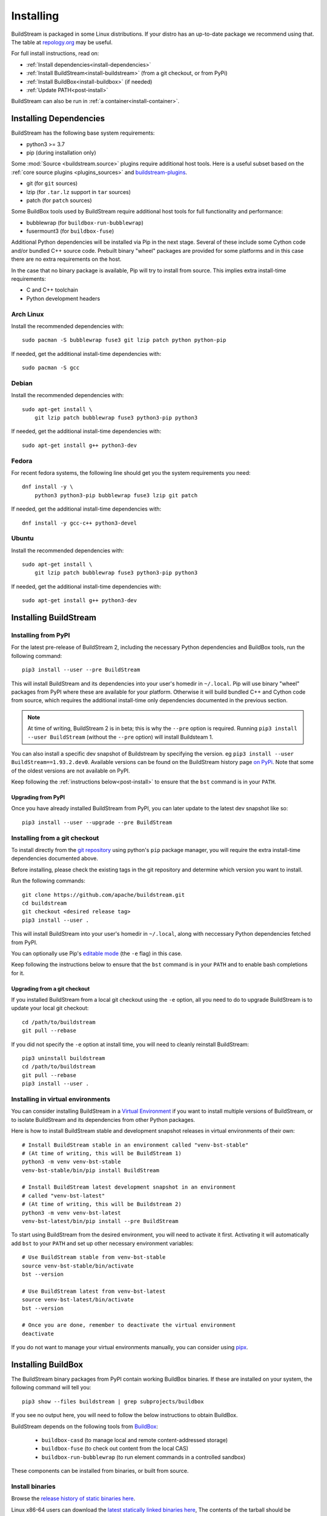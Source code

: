 Installing
==========

BuildStream is packaged in some Linux distributions. If your distro has an
up-to-date package we recommend using that. The table at
`repology.org <https://repology.org/project/buildstream/versions>`_ may be
useful.

For full install instructions, read on:

* :ref:`Install dependencies<install-dependencies>`
* :ref:`Install BuildStream<install-buildstream>` (from a git checkout, or from PyPi)
* :ref:`Install BuildBox<install-buildbox>` (if needed)
* :ref:`Update PATH<post-install>`

BuildStream can also be run in :ref:`a container<install-container>`.

.. _install-dependencies:

Installing Dependencies
-----------------------

BuildStream has the following base system requirements:

- python3 >= 3.7
- pip (during installation only)

Some :mod:`Source <buildstream.source>` plugins require additional host tools.
Here is a useful subset based on the :ref:`core source plugins <plugins_sources>`
and `buildstream-plugins <https://apache.github.io/buildstream-plugins/>`_.

- git (for ``git`` sources)
- lzip (for ``.tar.lz`` support in ``tar`` sources)
- patch (for ``patch`` sources)

Some BuildBox tools used by BuildStream require additional host tools
for full functionality and performance:

- bubblewrap (for ``buildbox-run-bubblewrap``)
- fusermount3 (for ``buildbox-fuse``)

Additional Python dependencies will be installed via Pip in the next stage.
Several of these include some Cython code and/or bundled C++ source code.
Prebuilt binary "wheel" packages are provided for some platforms and in this
case there are no extra requirements on the host.

In the case that no binary package is available, Pip will try to install from
source. This implies extra install-time requirements:

- C and C++ toolchain
- Python development headers

Arch Linux
~~~~~~~~~~

Install the recommended dependencies with::


    sudo pacman -S bubblewrap fuse3 git lzip patch python python-pip


If needed, get the additional install-time dependencies with::


    sudo pacman -S gcc


Debian
~~~~~~
Install the recommended dependencies with::


    sudo apt-get install \
        git lzip patch bubblewrap fuse3 python3-pip python3


If needed, get the additional install-time dependencies with::


    sudo apt-get install g++ python3-dev

Fedora
~~~~~~
For recent fedora systems, the following line should get you the system
requirements you need::


    dnf install -y \
        python3 python3-pip bubblewrap fuse3 lzip git patch


If needed, get the additional install-time dependencies with::

    dnf install -y gcc-c++ python3-devel


Ubuntu
~~~~~~
Install the recommended dependencies with::


    sudo apt-get install \
        git lzip patch bubblewrap fuse3 python3-pip python3


If needed, get the additional install-time dependencies with::


    sudo apt-get install g++ python3-dev


.. _install-buildstream:

Installing BuildStream
----------------------

Installing from PyPI
~~~~~~~~~~~~~~~~~~~~

For the latest pre-release of BuildStream 2, including the necessary Python
dependencies and BuildBox tools, run the following command::

    pip3 install --user --pre BuildStream

This will install BuildStream and its dependencies into your user's homedir in
``~/.local``.  Pip will use binary "wheel" packages from PyPI where these are
available for your platform. Otherwise it will build bundled C++ and Cython
code from source, which requires the additional install-time only dependencies
documented in the previous section.

.. note::

   At time of writing, BuildStream 2 is in beta; this is why the ``--pre``
   option is required.  Running ``pip3 install --user BuildStream`` (without
   the ``--pre`` option) will install Buildsteam 1.

You can also install a specific dev snapshot of Buildstream by specifying the
version. eg ``pip3 install --user BuildStream==1.93.2.dev0``.
Available versions can be found on the BuildStream history page `on PyPi 
<https://pypi.org/project/BuildStream/#history>`_.
Note that some of the oldest versions are not available on PyPI.

Keep following the :ref:`instructions below<post-install>` to ensure that the ``bst``
command is in your ``PATH``.

Upgrading from PyPI
+++++++++++++++++++
Once you have already installed BuildStream from PyPI, you can later update
to the latest dev snapshot like so::


    pip3 install --user --upgrade --pre BuildStream



Installing from a git checkout
~~~~~~~~~~~~~~~~~~~~~~~~~~~~~~
To install directly from the `git repository <https://github.com/apache/buildstream>`_
using python's ``pip`` package manager, you will require the extra install-time
dependencies documented above.

Before installing, please check the existing tags in the git repository
and determine which version you want to install.

Run the following commands::


    git clone https://github.com/apache/buildstream.git
    cd buildstream
    git checkout <desired release tag>
    pip3 install --user .

This will install BuildStream into your user's homedir in ``~/.local``, along
with neccessary Python dependencies fetched from PyPI.

You can optionally use Pip's
`editable mode <https://pip.pypa.io/en/stable/topics/local-project-installs/#editable-installs>`_
(the ``-e`` flag) in this case.

Keep following the instructions below to ensure that the ``bst``
command is in your ``PATH`` and to enable bash completions for it.


Upgrading from a git checkout
+++++++++++++++++++++++++++++
If you installed BuildStream from a local git checkout using the ``-e``
option, all you need to do to upgrade BuildStream is to update your local git
checkout::

    cd /path/to/buildstream
    git pull --rebase

If you did not specify the ``-e`` option at install time, you will
need to cleanly reinstall BuildStream::

    pip3 uninstall buildstream
    cd /path/to/buildstream
    git pull --rebase
    pip3 install --user .


Installing in virtual environments
~~~~~~~~~~~~~~~~~~~~~~~~~~~~~~~~~~
You can consider installing BuildStream in a
`Virtual Environment <https://docs.python.org/3/tutorial/venv.html>`_ if you want
to install multiple versions of BuildStream, or to isolate BuildStream and its
dependencies from other Python packages.

Here is how to install BuildStream stable and development snapshot releases in
virtual environments of their own::


    # Install BuildStream stable in an environment called "venv-bst-stable"
    # (At time of writing, this will be BuildStream 1)
    python3 -m venv venv-bst-stable
    venv-bst-stable/bin/pip install BuildStream

    # Install BuildStream latest development snapshot in an environment
    # called "venv-bst-latest"
    # (At time of writing, this will be Buildstream 2)
    python3 -m venv venv-bst-latest
    venv-bst-latest/bin/pip install --pre BuildStream

To start using BuildStream from the desired environment, you will need to
activate it first. Activating it will automatically add ``bst`` to your ``PATH``
and set up other necessary environment variables::


    # Use BuildStream stable from venv-bst-stable
    source venv-bst-stable/bin/activate
    bst --version

    # Use BuildStream latest from venv-bst-latest
    source venv-bst-latest/bin/activate
    bst --version

    # Once you are done, remember to deactivate the virtual environment
    deactivate

If you do not want to manage your virtual environments manually, you can
consider using `pipx <https://docs.python.org/3/tutorial/venv.html>`_.


.. _install-buildbox:

Installing BuildBox
-------------------

The BuildStream binary packages from PyPI contain working BuildBox binaries.
If these are installed on your system, the following command will tell you::

    pip3 show --files buildstream | grep subprojects/buildbox

If you see no output here, you will need to follow the below instructions to
obtain BuildBox.

BuildStream depends on the following tools from
`BuildBox <https://gitlab.com/BuildGrid/buildbox/>`_:

  * ``buildbox-casd`` (to manage local and remote content-addressed storage)
  * ``buildbox-fuse`` (to check out content from the local CAS)
  * ``buildbox-run-bubblewrap`` (to run element commands in a controlled sandbox)

These components can be installed from binaries, or built from source.

Install binaries
~~~~~~~~~~~~~~~~
Browse the `release history of static binaries here
<https://gitlab.com/BuildGrid/buildbox/buildbox-integration/-/releases>`_.

Linux x86-64 users can download the `latest statically linked binaries here
<https://gitlab.com/BuildGrid/buildbox/buildbox-integration/-/releases/permalink/latest/downloads/buildbox-x86_64-linux-gnu.tgz>`_,
The contents of the tarball should be extracted into a directory in ``PATH``,
e.g., ``~/.local/bin``.


Build from source
~~~~~~~~~~~~~~~~~

Each of the 4 buildbox components can be installed separately from their
respective git repositiories, and each respository has individual install
instructions. We recommend installing the latest release tag of each
component.

| **Buildbox-common:** See the installation section in:
| https://gitlab.com/BuildGrid/buildbox/buildbox-common/-/blob/master/README.rst
| (Be sure to install from the latest stable release tag.)

| **Buildbox-casd:** See the installation section in:
| https://gitlab.com/BuildGrid/buildbox/buildbox-casd/-/blob/master/README.rst \
| (Be sure to install from the latest stable release tag.)

| **Buildbox-fuse:** See
| https://gitlab.com/BuildGrid/buildbox/buildbox-fuse/-/blob/master/INSTALL.rst
| (Be sure to install from the latest stable release tag.)

| **Buildbox-run-bublewrap:** See the installation section in:
| https://gitlab.com/BuildGrid/buildbox/buildbox-run-bubblewrap/-/blob/master/README.rst
| (Be sure to install from the latest stable release tag.)

Finally, configure buildbox-run-bubblewrap as the default buildbox-run
implementation::

    ln -sv buildbox-run-bubblewrap /usr/local/bin/buildbox-run


.. _post-install:

Post-install setup
------------------

After having installed from source using any of the above methods, some
setup may be required to use BuildStream.



Adjust ``PATH``
~~~~~~~~~~~~~~~
If BuildStream is now installed under your local user's install directories,
you need to ensure that ``PATH`` is adjusted.

A regular way to do this is to add the following line to the end of your ``~/.bashrc``::

  export PATH="${PATH}:${HOME}/.local/bin"

.. note::

   You will have to restart your terminal in order for these changes to take effect.


.. _install-container:

Buildstream Inside a Container
-------------------------------

It is possible to run BuildStream in an OCI container tool such as Docker.
This gives you an easy way to get started using BuildStream on any Unix-like
platform where containers are available, including macOS.

Prebuilt images are available, see the documentation
`here <https://gitlab.com/BuildStream/buildstream-docker-images/-/blob/master/USING.md>`_

You can also produce your own container images, either by adapting the
`buildstream-docker-images project <https://gitlab.com/BuildStream/buildstream-docker-images/>`_,
or by following the full installation instructions above.

Note that some special configuration is often needed to run BuildStream in a container:

  * User namespaces are used to isolate and control builds. This requires the
    Docker ``--privileged`` mode.
  * FUSE should be available in the container, achieved via the Docker
    ``--device /dev/fuse`` option.
